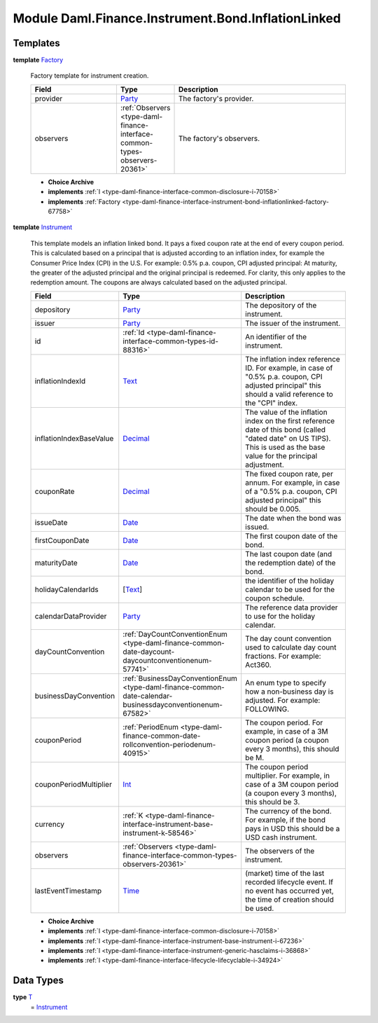 .. Copyright (c) 2022 Digital Asset (Switzerland) GmbH and/or its affiliates. All rights reserved.
.. SPDX-License-Identifier: Apache-2.0

.. _module-daml-finance-instrument-bond-inflationlinked-38254:

Module Daml.Finance.Instrument.Bond.InflationLinked
===================================================

Templates
---------

.. _type-daml-finance-instrument-bond-inflationlinked-factory-6079:

**template** `Factory <type-daml-finance-instrument-bond-inflationlinked-factory-6079_>`_

  Factory template for instrument creation\.
  
  .. list-table::
     :widths: 15 10 30
     :header-rows: 1
  
     * - Field
       - Type
       - Description
     * - provider
       - `Party <https://docs.daml.com/daml/stdlib/Prelude.html#type-da-internal-lf-party-57932>`_
       - The factory's provider\.
     * - observers
       - :ref:`Observers <type-daml-finance-interface-common-types-observers-20361>`
       - The factory's observers\.
  
  + **Choice Archive**
    

  + **implements** :ref:`I <type-daml-finance-interface-common-disclosure-i-70158>`
  
  + **implements** :ref:`Factory <type-daml-finance-interface-instrument-bond-inflationlinked-factory-67758>`

.. _type-daml-finance-instrument-bond-inflationlinked-instrument-89525:

**template** `Instrument <type-daml-finance-instrument-bond-inflationlinked-instrument-89525_>`_

  This template models an inflation linked bond\.
  It pays a fixed coupon rate at the end of every coupon period\.
  This is calculated based on a principal that is adjusted according to an inflation index, for example the Consumer Price Index (CPI) in the U\.S\.
  For example\: 0\.5% p\.a\. coupon, CPI adjusted principal\:
  At maturity, the greater of the adjusted principal and the original principal is redeemed\.
  For clarity, this only applies to the redemption amount\. The coupons are always calculated based on the adjusted principal\.
  
  .. list-table::
     :widths: 15 10 30
     :header-rows: 1
  
     * - Field
       - Type
       - Description
     * - depository
       - `Party <https://docs.daml.com/daml/stdlib/Prelude.html#type-da-internal-lf-party-57932>`_
       - The depository of the instrument\.
     * - issuer
       - `Party <https://docs.daml.com/daml/stdlib/Prelude.html#type-da-internal-lf-party-57932>`_
       - The issuer of the instrument\.
     * - id
       - :ref:`Id <type-daml-finance-interface-common-types-id-88316>`
       - An identifier of the instrument\.
     * - inflationIndexId
       - `Text <https://docs.daml.com/daml/stdlib/Prelude.html#type-ghc-types-text-51952>`_
       - The inflation index reference ID\. For example, in case of \"0\.5% p\.a\. coupon, CPI adjusted principal\" this should a valid reference to the \"CPI\" index\.
     * - inflationIndexBaseValue
       - `Decimal <https://docs.daml.com/daml/stdlib/Prelude.html#type-ghc-types-decimal-18135>`_
       - The value of the inflation index on the first reference date of this bond (called \"dated date\" on US TIPS)\. This is used as the base value for the principal adjustment\.
     * - couponRate
       - `Decimal <https://docs.daml.com/daml/stdlib/Prelude.html#type-ghc-types-decimal-18135>`_
       - The fixed coupon rate, per annum\. For example, in case of a \"0\.5% p\.a\. coupon, CPI adjusted principal\" this should be 0\.005\.
     * - issueDate
       - `Date <https://docs.daml.com/daml/stdlib/Prelude.html#type-da-internal-lf-date-32253>`_
       - The date when the bond was issued\.
     * - firstCouponDate
       - `Date <https://docs.daml.com/daml/stdlib/Prelude.html#type-da-internal-lf-date-32253>`_
       - The first coupon date of the bond\.
     * - maturityDate
       - `Date <https://docs.daml.com/daml/stdlib/Prelude.html#type-da-internal-lf-date-32253>`_
       - The last coupon date (and the redemption date) of the bond\.
     * - holidayCalendarIds
       - \[`Text <https://docs.daml.com/daml/stdlib/Prelude.html#type-ghc-types-text-51952>`_\]
       - the identifier of the holiday calendar to be used for the coupon schedule\.
     * - calendarDataProvider
       - `Party <https://docs.daml.com/daml/stdlib/Prelude.html#type-da-internal-lf-party-57932>`_
       - The reference data provider to use for the holiday calendar\.
     * - dayCountConvention
       - :ref:`DayCountConventionEnum <type-daml-finance-common-date-daycount-daycountconventionenum-57741>`
       - The day count convention used to calculate day count fractions\. For example\: Act360\.
     * - businessDayConvention
       - :ref:`BusinessDayConventionEnum <type-daml-finance-common-date-calendar-businessdayconventionenum-67582>`
       - An enum type to specify how a non\-business day is adjusted\. For example\: FOLLOWING\.
     * - couponPeriod
       - :ref:`PeriodEnum <type-daml-finance-common-date-rollconvention-periodenum-40915>`
       - The coupon period\. For example, in case of a 3M coupon period (a coupon every 3 months), this should be M\.
     * - couponPeriodMultiplier
       - `Int <https://docs.daml.com/daml/stdlib/Prelude.html#type-ghc-types-int-37261>`_
       - The coupon period multiplier\. For example, in case of a 3M coupon period (a coupon every 3 months), this should be 3\.
     * - currency
       - :ref:`K <type-daml-finance-interface-instrument-base-instrument-k-58546>`
       - The currency of the bond\. For example, if the bond pays in USD this should be a USD cash instrument\.
     * - observers
       - :ref:`Observers <type-daml-finance-interface-common-types-observers-20361>`
       - The observers of the instrument\.
     * - lastEventTimestamp
       - `Time <https://docs.daml.com/daml/stdlib/Prelude.html#type-da-internal-lf-time-63886>`_
       - (market) time of the last recorded lifecycle event\. If no event has occurred yet, the time of creation should be used\.
  
  + **Choice Archive**
    

  + **implements** :ref:`I <type-daml-finance-interface-common-disclosure-i-70158>`
  
  + **implements** :ref:`I <type-daml-finance-interface-instrument-base-instrument-i-67236>`
  
  + **implements** :ref:`I <type-daml-finance-interface-instrument-generic-hasclaims-i-36868>`
  
  + **implements** :ref:`I <type-daml-finance-interface-lifecycle-lifecyclable-i-34924>`

Data Types
----------

.. _type-daml-finance-instrument-bond-inflationlinked-t-3299:

**type** `T <type-daml-finance-instrument-bond-inflationlinked-t-3299_>`_
  \= `Instrument <type-daml-finance-instrument-bond-inflationlinked-instrument-89525_>`_
